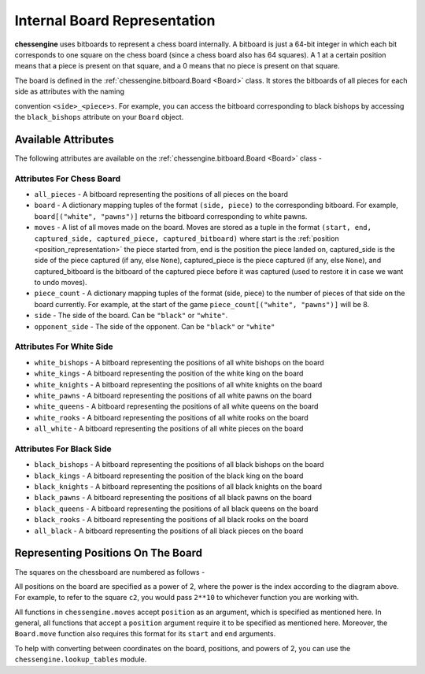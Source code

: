 .. _board_representation:

Internal Board Representation
===================================

**chessengine** uses bitboards to represent a chess board internally. A bitboard
is just a 64-bit integer in which each bit corresponds to one square on the chess
board (since a chess board also has 64 squares). A 1 at a certain position means
that a piece is present on that square, and a 0 means that no piece is present
on that square.

The board is defined in the :ref:`chessengine.bitboard.Board <Board>` class. It
stores the bitboards of all pieces for each side as attributes with the naming

convention ``<side>_<piece>s``. For example, you can access the bitboard
corresponding to black bishops by accessing the ``black_bishops`` attribute
on your ``Board`` object.

Available Attributes
--------------------

The following attributes are available on the :ref:`chessengine.bitboard.Board <Board>` class -

Attributes For Chess Board
""""""""""""""""""""""""""

* ``all_pieces`` - A bitboard representing the positions of all pieces on the board
* ``board`` - A dictionary mapping tuples of the format ``(side, piece)`` to the corresponding bitboard. For example, ``board[("white", "pawns")]`` returns the bitboard corresponding to white pawns.
* ``moves`` - A list of all moves made on the board. Moves are stored as a tuple in the format ``(start, end, captured_side, captured_piece, captured_bitboard)`` where start is the :ref:`position <position_representation>` the piece started from, end is the position the piece landed on, captured_side is the side of the piece captured (if any, else ``None``), captured_piece is the piece captured (if any, else ``None``), and captured_bitboard is the bitboard of the captured piece before it was captured (used to restore it in case we want to undo moves).
* ``piece_count`` - A dictionary mapping tuples of the format (side, piece) to the number of pieces of that side on the board currently. For example, at the start of the game ``piece_count[("white", "pawns")]`` will be 8.
* ``side`` - The side of the board. Can be ``"black"`` or ``"white"``.
* ``opponent_side`` - The side of the opponent. Can be ``"black"`` or ``"white"``

Attributes For White Side
"""""""""""""""""""""""""

* ``white_bishops`` - A bitboard representing the positions of all white bishops on the board
* ``white_kings`` - A bitboard representing the position of the white king on the board
* ``white_knights`` - A bitboard representing the positions of all white knights on the board
* ``white_pawns`` - A bitboard representing the positions of all white pawns on the board
* ``white_queens`` - A bitboard representing the positions of all white queens on the board
* ``white_rooks`` - A bitboard representing the positions of all white rooks on the board
* ``all_white`` - A bitboard representing the positions of all white pieces on the board

Attributes For Black Side
"""""""""""""""""""""""""

* ``black_bishops`` - A bitboard representing the positions of all black bishops on the board
* ``black_kings`` - A bitboard representing the position of the black king on the board
* ``black_knights`` - A bitboard representing the positions of all black knights on the board
* ``black_pawns`` - A bitboard representing the positions of all black pawns on the board
* ``black_queens`` - A bitboard representing the positions of all black queens on the board
* ``black_rooks`` - A bitboard representing the positions of all black rooks on the board
* ``all_black`` - A bitboard representing the positions of all black pieces on the board

.. _position_representation:

Representing Positions On The Board
-----------------------------------

The squares on the chessboard are numbered as follows -

.. image:: media/chessboard-numbered.svg
    :width: 300
    :alt: A chessboard with indices assigned to each square

All positions on the board are specified as a power of 2, where the power is the index according to
the diagram above. For example, to refer to the square ``c2``, you would pass ``2**10`` to whichever
function you are working with.

All functions in ``chessengine.moves`` accept ``position`` as an argument, which is specified
as mentioned here. In general, all functions that accept a ``position`` argument require it to
be specified as mentioned here. Moreover, the ``Board.move`` function also requires this format for
its ``start`` and ``end`` arguments.

To help with converting between coordinates on the board, positions, and powers
of 2, you can use the ``chessengine.lookup_tables`` module.
